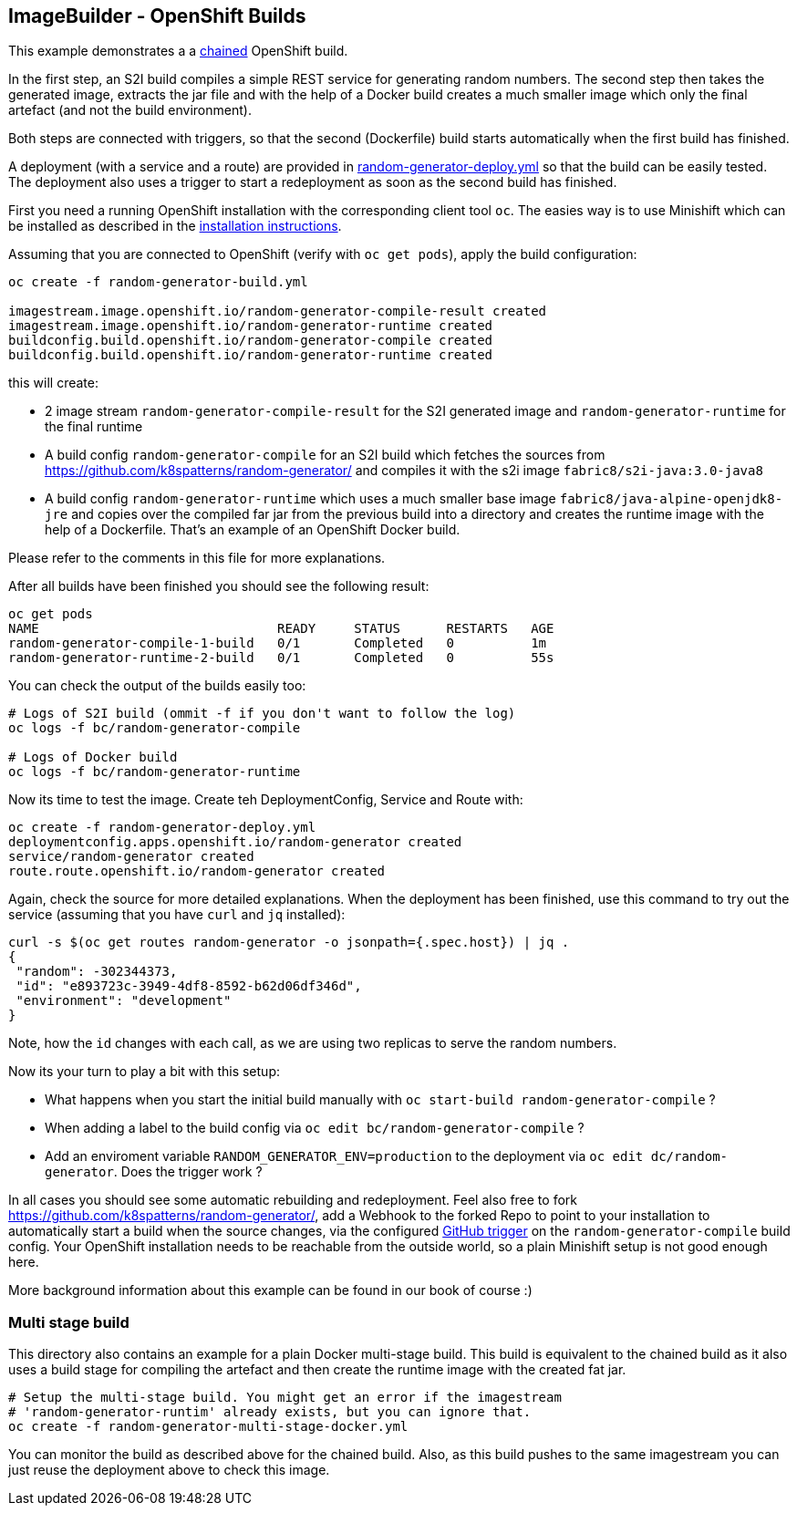 == ImageBuilder - OpenShift Builds

This example demonstrates a a https://docs.openshift.com/container-platform/3.11/dev_guide/builds/advanced_build_operations.html#dev-guide-chaining-builds[chained] OpenShift build.

In the first step, an S2I build compiles a simple REST service for generating random numbers.
The second step then takes the generated image, extracts the jar file and with the help of a Docker build creates a much smaller image which only the final artefact (and not the build environment).

Both steps are connected with triggers, so that the second (Dockerfile) build starts automatically when the first build has finished.

A deployment (with a service and a route) are provided in link:random-generator-deploy.yml[random-generator-deploy.yml] so that the build can be easily tested.
The deployment also uses a trigger to start a redeployment as soon as the second build has finished.

First you need a running OpenShift installation with the corresponding client tool `oc`.
The easies way is to use Minishift which can be installed as described in the link:../../../INSTALL.adoc#minishift[installation instructions].

Assuming that you are connected to OpenShift (verify with `oc get pods`), apply the build configuration:

[source, bash]
----
oc create -f random-generator-build.yml

imagestream.image.openshift.io/random-generator-compile-result created
imagestream.image.openshift.io/random-generator-runtime created
buildconfig.build.openshift.io/random-generator-compile created
buildconfig.build.openshift.io/random-generator-runtime created
----

this will create:

* 2 image stream `random-generator-compile-result` for the S2I generated image and `random-generator-runtime` for the final runtime
* A build config `random-generator-compile` for an S2I build which fetches the sources from https://github.com/k8spatterns/random-generator/ and compiles it with the s2i image `fabric8/s2i-java:3.0-java8`
* A build config `random-generator-runtime` which uses a much smaller base image `fabric8/java-alpine-openjdk8-jre` and copies over the compiled far jar from the previous build into a directory and creates the runtime image with the help of a Dockerfile. That's an example of an OpenShift Docker build.

Please refer to the comments in this file for more explanations.

After all builds have been finished you should see the following result:

[source, bash]
----
oc get pods
NAME                               READY     STATUS      RESTARTS   AGE
random-generator-compile-1-build   0/1       Completed   0          1m
random-generator-runtime-2-build   0/1       Completed   0          55s
----

You can check the output of the builds easily too:

[source, bash]
----
# Logs of S2I build (ommit -f if you don't want to follow the log)
oc logs -f bc/random-generator-compile

# Logs of Docker build
oc logs -f bc/random-generator-runtime
----

Now its time to test the image.
Create teh DeploymentConfig, Service and Route with:

[source, bash]
----
oc create -f random-generator-deploy.yml
deploymentconfig.apps.openshift.io/random-generator created
service/random-generator created
route.route.openshift.io/random-generator created
----

Again, check the source for more detailed explanations.
When the deployment has been finished, use this command to try out the service (assuming that you have `curl` and `jq` installed):

[source, bash]
----
curl -s $(oc get routes random-generator -o jsonpath={.spec.host}) | jq .
{
 "random": -302344373,
 "id": "e893723c-3949-4df8-8592-b62d06df346d",
 "environment": "development"
}
----

Note, how the `id` changes with each call, as we are using two replicas to serve the random numbers.

Now its your turn to play a bit with this setup:

* What happens when you start the initial build manually with `oc start-build random-generator-compile` ?
* When adding a label to the build config via `oc edit bc/random-generator-compile` ?
* Add an enviroment variable `RANDOM_GENERATOR_ENV=production` to the deployment via `oc edit dc/random-generator`. Does the trigger work ?

In all cases you should see some automatic rebuilding and redeployment.
Feel also free to fork https://github.com/k8spatterns/random-generator/, add a Webhook to the forked Repo to point to your installation to automatically start a build when the source changes, via the configured https://github.com/k8spatterns/random-generator/[GitHub trigger] on the `random-generator-compile` build config. Your OpenShift installation needs to be reachable from the outside world, so a plain Minishift setup is not good enough here.

More background information about this example can be found in our book of course :)

[[image-builder-openshift-multi-stage]]
=== Multi stage build

This directory also contains an example for a plain Docker multi-stage build.
This build is equivalent to the chained build as it also uses a build stage for compiling the artefact and then create the runtime image with the created fat jar.

[source, bash]
----
# Setup the multi-stage build. You might get an error if the imagestream
# 'random-generator-runtim' already exists, but you can ignore that.
oc create -f random-generator-multi-stage-docker.yml

----

You can monitor the build as described above for the chained build.
Also, as this build pushes to the same imagestream you can just reuse the deployment above to check this image.
